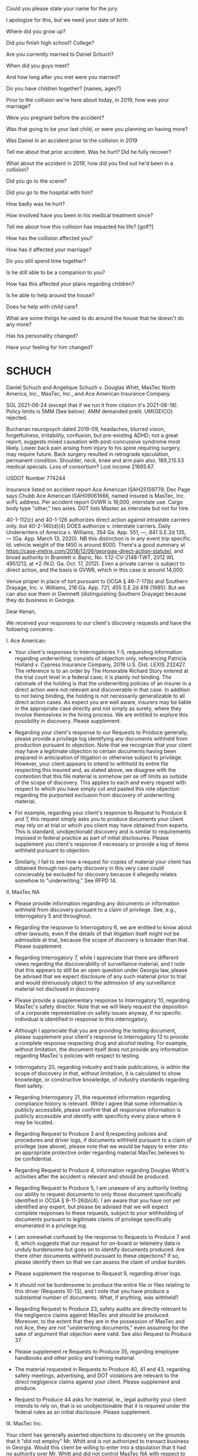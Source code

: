 

Could you please state your name for the jury.

I apologize for this, but we need your date of birth.

Where did you grow up?

Did you finish high school? College?

Are you currently married to Daniel Schuch?

When did you guys meet?

And how long after you met were you married?

Do you have children together? [names, ages?]

Prior to the collision we're here about today, in 2019, how was your marriage?

Were you pregnant before the accident?

Was that going to be your last child, or were you planning on having more?

Was Daniel in an accident prior to the collision in 2019

Tell me about that prior accident. Was he hurt? Did he fully recover?

What about the accident in 2019, how did you find out he'd been in a collision?

Did you go to the scene?

Did you go to the hospital with him?

How badly was he hurt?

How involved have you been in his medical treatment since?

Tell me about how this collision has impacted his life? [golf?]

How has the collision affected you?

How has it affected your marriage?

Do you still spend time together?

Is he still able to be a companion to you?

How has this affected your plans regarding children?

Is he able to help around the house?

Does he help with child care?

What are some things he used to do around the house that he doesn't do any more?

Has his personality changed?

Have your feeling for him changed?




* SCHUCH

Daniel Schuch and Angelique Schuch v. Douglas Whitt, MasTec North America, Inc., MasTec, Inc., and Ace American Insurance Company.

SOL 2021-06-24 (except that if we run it from citation it's 2021-08-18). Policy limits is 5MM (See below). 4MM demanded prelit. UM(GEICO) rejected.

Buchanan neuropsych dated 2019-09, headaches, blurred vision, forgetfulness, irritability, confusion, but pre-existing ADHD; not a great report, suggests mixed causation with post-concussive syndrome most likely. Lower back pain arising from injury to his spine requiring surgery, may require future. Back surgery resulted in retrograde ejaculation, permanent condition. Shoulder, neck, knee and arm pain also. 189,215.53 medical specials. Loss of consortium? Lost income 21665.67.


USDOT Number 774244

Insurance listed on accident report Ace American ISAH25159779; Dec Page says Chubb Ace American ISAH09061666, named insured is MasTec, Inc. w/FL address. Per accident report GVWR is 16,000, interstate use. Cargo body type "other," two axles. DOT lists Mastec as interstate but not for hire.

40-1-112(c) and 40-1-126 authorizes direct action against intrastate carriers only. but 40-2-140(d)(4) DOES authorize v. interstate carriers. Daily Underwriters of America v. Williams,  354 Ga. App. 551, —, 841 S.E.2d 135, — (Ga. App. March 13, 2020). NB this distinction is in any event trip specific. Id. vehicle weight of the f450 is around 8000. There's a good summary at https://case-metrix.com/2018/12/06/georgias-direct-action-statute/, and broad authority in Bramlett v. Bajric, No. 1:12-CV-2148-TWT, 2012 WL 4951213, at *2 (N.D. Ga. Oct. 17, 2012). Even a private carrier is subject to direct action, and the basis is GVWR, which in this case is around 14,000.

Venue proper in place of tort pursuant to OCGA § 46-7-17(b) and Southern Drayage, Inc. v. Williams, 216 Ga. App. 721, 455 S.E.2d 418 (1995). But we can also sue them in Gwinnett (distinguishing Southern Drayage) because they do business in Georgia.

Dear Kenan,

 We received your responses to our client's discovery requests and have the following concerns:

 I. Ace American:

 * Your client's responses to Interrogatories 1-5, requesting information regarding underwriting, consists of objection only, referencing Patricia Holland v. Cypress Insurance Company, 2019 U.S. Dist. LEXIS 232427. The reference is to an order by The Honorable Richard Story entered at the trial court level in a federal case; it is plainly not binding. The rationale of the holding is that the underwriting policies of an insurer in a direct action were not relevant and discoverable in that case. In addition to not being binding, the holding is not necessarily generalizable to all direct action cases. As expect you are well aware, insurers may be liable in the appropriate case directly and not simply as surety, where they involve themselves in the hiring process. We are entitled to explore this possibility in discovery. Please supplement.

 * Regarding your client's response to our Requests to Produce generally, please provide a privilege log identifying any documents withheld from production pursuant to objection. Note that we recognize that your client may have a legitimate objection to certain documents having been prepared in anticipation of litigation or otherwise subject to privilege. However, your client appears to intend to withhold its entire file respecting this insured and, as stated above, we disagree with the contention that this file material is somehow per se off limits as outside of the scope of discovery. This applies to each and every request with respect to which you have simply cut and pasted this rote objection regarding the purported exclusion from discovery of underwriting material.

 * For example, regarding your client's response to Request to Produce 6 and 7, this request simply asks you to produce documents your client may rely on at trial or whcih you client may have obtained from experts. This is standard, unobjectionabl discovery and is similar to requirements imposed in federal practice as part of initial disclosures. Please supplement you client's response if necessary or provide a log of items withheld pursuant to objection.

 * Similarly, I fail to see how a request for copies of material your client has obtained through non-party discovery in this very case could concievably be excluded for discovery because it allegedly relates somehow to "underwriting." See RFPD 14.

II. MasTec NA

 * Please provide information regarding any documents or information withheld from discovery pursuant to a claim of privilege. See, e.g., Interrogatory 5 and throughout.

 * Regarding the response to Interrogatory 6, we are entitled to know about other lawsuits, even if the details of that litigation itself might not be admissible at trial, because the scope of discovery is broader than that. Please supplement.

 * Regarding Interrogatory 7, while I appreciate that there are different views regarding the discoverability of surveillance material, and I note that this appears to still be an open question under Georgia law, please be advised that we expect disclosure of any such material prior to trial and would strenuously object to the admission of any surveillance material not disclosed in discovery.

 * Please provide a supplementary response to Interrogatory 10, regarding MasTec's safety director. Note that we will likely request the deposition of a corporate representative on safety issues anyway, if no specific individual is identified in response to this interrogatory.

 * Although I appreciate that you are providing the testing document, please supplement your client's response to Interrogatory 13 to provide a complete response respecting drug and alcohol testing. For example, without limitation, the document itself does not provide any information regarding MasTec's policies with respect to testing.

 * Interrogatory 20, regarding industry and trade publications, is within the scope of discovery in that, without limitation, it is calculated to show knowledge, or constructive knowledge, of industry standards regarding fleet safety.

 * Regarding Interrogatory 21, the requested information regarding compliance history is relevant. While I agree that some information is publicly accessible, please confirm that all responsive information is publicly accessible and identify with specificity every place where it may be located.

 * Regarding Request to Produce 3 and 9,respecting policies and procedures and driver logs, if documents withheld pursuant to a claim of privilege (see above), please note that we would be happy to enter into an appropriate protective order regarding material MasTec believes to be confidential.

 * Regarding Request to Produce 4, information regarding Douglas Whitt's activities after the accident is relevant and should be produced.

 * Regarding Request to Produce 5, I am unaware of any authority limiting our ability to request documents to only those document specifically identified in OCGA § 9-11-26(b)(4). I am aware that you have not yet identified any expert, but please be advised that we will expect complete responses to these requests, subject to your withholding of documents pursuant to legitimate claims of privilege specifically enumerated in a privilege log.

 * I am somewhat confused by the response to Requests to Produce 7 and 8, which suggests that our request for on-board or telemetry data is unduly burdensome but goes on to identify documents produced. Are there other documents withheld pursuant to these objections? If so, please identify them so that we can assess the claim of undue burden.

 * Please supplement the response to Request 9, regarding driver logs.

 * It should not be burdensome to produce the entire file or files relating to this driver (Requests 10-13), and I note that you have produce a substantial number of documents. What, if anything, was withheld?

 * Regarding Request to Produce 23, safety audits are directly relevant to the negligence claims against MasTec and should be produced. Moreover, to the extent that they are in the possession of MasTec and not Ace, they are not "underwriting documents," even assuming for the sake of argument that objection were valid. See also Request to Produce 37.

 * Please supplement re Requests to Produce 35, regarding employee handbooks and other policy and training material.

 * The material requested in Requests to Produce 40, 41 and 43, regarding safety meetings, advertising, and DOT violations are relevant to the direct negligence claims against your client. Please supplement and produce.

 * Request to Produce 44 asks for material, ie., legal authority your client intends to rely on, that is so unobjectionable that it is required under the federal rules as an initial disclosure. Please supplement.

III. MasTec Inc.

Your client has generally asserted objections to discovery on the grounds that it "did not employ" Mr. Whitt and is not authorized to transact business in Georgia. Would this client be willing to enter into a stipulation that it had no authority over Mr. Whitt and did not control MasTec NA with respect to safety policies, etc.? I would be happy to discuss releasing the parent entity subject to such a stipulation.

 
